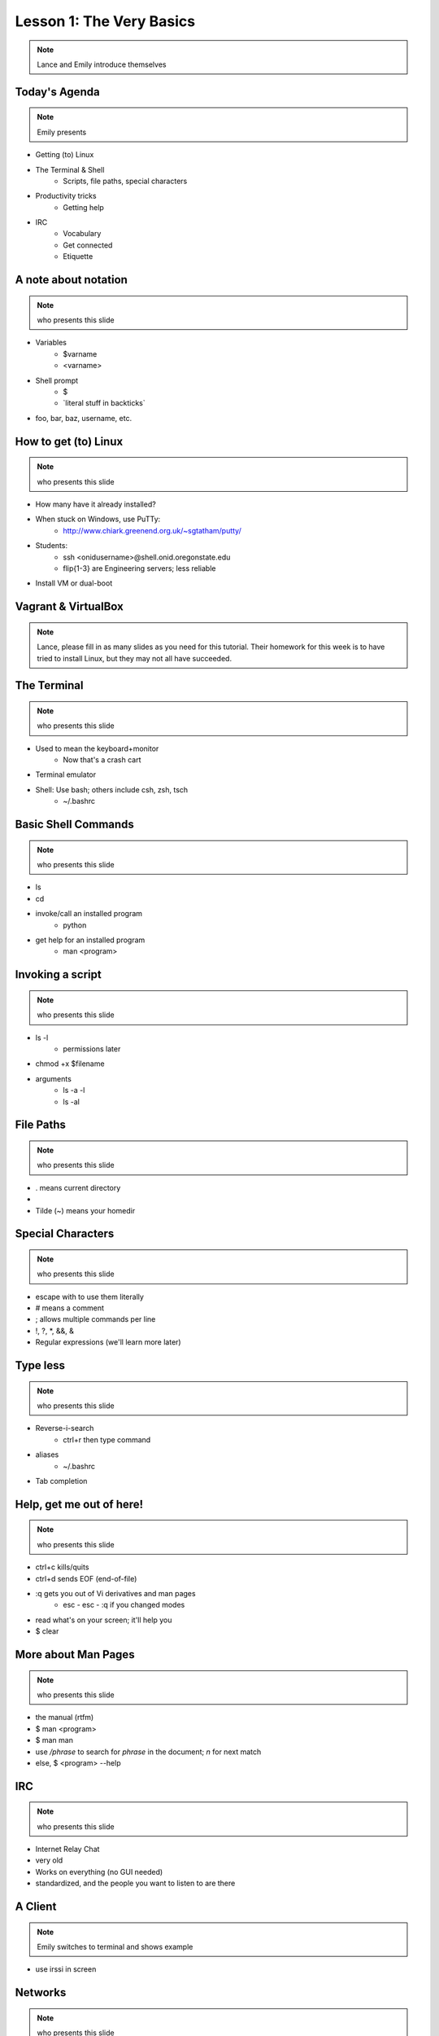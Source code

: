 =========================
Lesson 1: The Very Basics
=========================

.. note:: Lance and Emily introduce themselves

Today's Agenda
==============

.. note:: Emily presents

* Getting (to) Linux
* The Terminal & Shell
    * Scripts, file paths, special characters
* Productivity tricks
    * Getting help
* IRC
    * Vocabulary
    * Get connected
    * Etiquette

A note about notation
=====================

.. note:: who presents this slide

* Variables
    * $varname
    * <varname>
* Shell prompt
    * $
    * \`literal stuff in backticks\`
* foo, bar, baz, username, etc.

How to get (to) Linux
=====================

.. note:: who presents this slide

* How many have it already installed?
* When stuck on Windows, use PuTTy: 
    * http://www.chiark.greenend.org.uk/~sgtatham/putty/
* Students: 
    * ssh <onidusername>@shell.onid.oregonstate.edu
    * flip{1-3} are Engineering servers; less reliable
* Install VM or dual-boot

Vagrant & VirtualBox
====================

.. note:: Lance, please fill in as many slides as you need for this tutorial.
          Their homework for this week is to have tried to install Linux, but
          they may not all have succeeded. 

The Terminal
============

.. note:: who presents this slide

* Used to mean the keyboard+monitor
    * Now that's a crash cart
* Terminal emulator
* Shell: Use bash; others include csh, zsh, tsch
    * ~/.bashrc

Basic Shell Commands
====================

.. note:: who presents this slide

* ls
* cd
* invoke/call an installed program
    * python
* get help for an installed program
    * man <program>

Invoking a script
=================

.. note:: who presents this slide

* ls -l
    * permissions later
* chmod +x $filename
* arguments
    * ls -a -l
    * ls -al

File Paths
==========

.. note:: who presents this slide

* . means current directory
* .. means parent directory
* Tilde (~) means your homedir

Special Characters
==================

.. note:: who presents this slide

* escape with \ to use them literally
* # means a comment
* ; allows multiple commands per line
* !, ?, \*, &&, &
* Regular expressions (we'll learn more later)

Type less
=========

.. note:: who presents this slide

* Reverse-i-search
    * ctrl+r then type command
* aliases
    * ~/.bashrc
* Tab completion

Help, get me out of here!
=========================

.. note:: who presents this slide

* ctrl+c kills/quits
* ctrl+d sends EOF (end-of-file)
* :q gets you out of Vi derivatives and man pages
    * esc - esc - :q if you changed modes
* read what's on your screen; it'll help you
* $ clear

More about Man Pages
====================

.. note:: who presents this slide

* the manual (rtfm)
* $ man <program>
* $ man man
* use `/phrase` to search for `phrase` in the document; `n` for next match
* else, $ <program> --help

IRC
===

.. note:: who presents this slide

* Internet Relay Chat
* very old
* Works on everything (no GUI needed)
* standardized, and the people you want to listen to are there

A Client 
========

.. note:: Emily switches to terminal and shows example

* use irssi in screen

Networks
========

.. note:: who presents this slide

* /connect irc.freenode.net

Channels
========

.. note:: who presents this slide

* /join #osu-lug
* /join #devopsbootcamp

Commands
========

.. note:: who presents this slide

* take action with \`/me does thing\`
* everything else starting with / is a command
* /say $thing
* /join, /part, /whois <nick>, /msg, /help <command>


Useful tricks
=============

.. note:: who presents this slide

* Tab-complete works on nicknames. use it.
* Highlight when people say your name
* Symbols are *not* part of names; they mark status in channel
* Logging (expect it); \`/set autolog on\`

Screen & Irssi Hints
====================

* Paste with ctrl+shift+v
    * PuTTY defaults to right-click to paste
* to get back, `screen -dr IRC`
* Can you use `man screen` to find out what the d and r flags mean?

Etiquette
=========

.. note:: who presents this slide

* Lurk more
* Don't ask to ask
* Show that you're worth helping
* Read the topic
* Pastebin code

Terminology 
===========

.. note:: who presents this slide

* ping/pong
* flapping
* tail
* hat
* common emotes
    * o/ \o high fives
    * `/me &` means afk
  
Review
======

* What's Linux? 
* How do you open a terminal? 
* How do you run a Python script? 
* How do you list all the files in this directory? 
* Give 2 ways to change directory to your home directory.
* How do you start an irc client?
* How do you reconnect to a screen session?
* Give an example of something not to do in IRC
